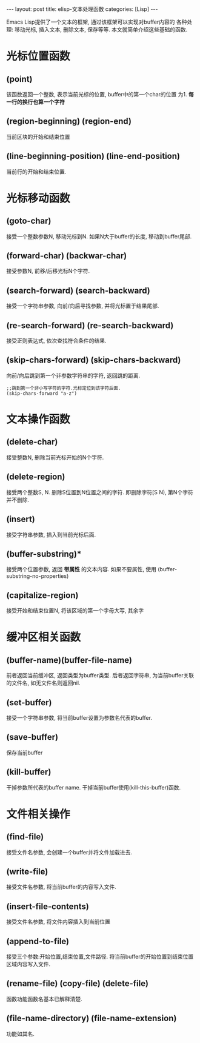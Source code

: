 #+OPTIONS: num:nil
#+OPTIONS: ^:nil
#+OPTIONS: H:nil
#+OPTIONS: toc:nil
#+AUTHOR: Zhengchao Xu
#+EMAIL: xuzhengchaojob@gmail.com

#+BEGIN_HTML
---
layout: post
title: elisp-文本处理函数
categories: [Lisp]
---
#+END_HTML

Emacs Lisp提供了一个文本的框架, 通过该框架可以实现对buffer内容的
各种处理: 移动光标, 插入文本, 删除文本, 保存等等. 
本文就简单介绍这些基础的函数.

* 光标位置函数
** (point)
该函数返回一个整数, 表示当前光标的位置, buffer中的第一个char的位置
为1.  *每一行的换行也算一个字符*
** (region-beginning) (region-end)
当前区块的开始和结束位置
** (line-beginning-position) (line-end-position)
当前行的开始和结束位置.
* 光标移动函数
** (goto-char)
接受一个整数参数N, 移动光标到N. 如果N大于buffer的长度, 移动到buffer尾部.
** (forward-char) (backwar-char)
接受参数N, 前移/后移光标N个字符.
** (search-forward) (search-backward)
接受一个字符串参数, 向前/向后寻找参数, 并将光标置于结果尾部.
** (re-search-forward) (re-search-backward)
接受正则表达式, 依次查找符合条件的结果.
** (skip-chars-forward) (skip-chars-backward)
   向前/向后跳到第一个非参数字符串的字符, 返回跳的距离.
#+BEGIN_EXAMPLE
;;跳到第一个非小写字符的字符.光标定位到该字符后面.
(skip-chars-forward "a-z") 
#+END_EXAMPLE
* 文本操作函数
** (delete-char)
接受整数N, 删除当前光标开始的N个字符.
** (delete-region)
接受两个整数S, N. 删除S位置到N位置之间的字符.
即删除字符[S N), 第N个字符并不删除.
** (insert)
接受字符串参数, 插入到当前光标后面.
** (buffer-substring)*
接受两个位置参数, 返回 *带属性* 的文本内容. 
如果不要属性, 使用 (buffer-substring-no-properties)
** (capitalize-region)
接受开始和结束位置N, 将该区域的第一个字母大写, 其余字
* 缓冲区相关函数
** (buffer-name)(buffer-file-name)
前者返回当前缓冲区, 返回类型为buffer类型.
后者返回字符串, 为当前buffer关联的文件名, 如无文件名则返回nil.

** (set-buffer)
接受一个字符串参数, 将当前buffer设置为参数名代表的buffer.

    
** (save-buffer)
保存当前buffer
** (kill-buffer)
干掉参数所代表的buffer name.
干掉当前buffer使用(kill-this-buffer)函数.
* 文件相关操作
** (find-file)
接受文件名参数, 会创建一个buffer并将文件加载进去.
** (write-file)
接受文件名参数, 将当前buffer的内容写入文件.
** (insert-file-contents)
接受文件名参数, 将文件内容插入到当前位置
** (append-to-file)
接受三个参数:开始位置,结束位置,文件路径.
将当前buffer的开始位置到结束位置区域内容写入文件.
** (rename-file) (copy-file) (delete-file)
函数功能函数名基本已解释清楚.
** (file-name-directory) (file-name-extension)
功能如其名.

